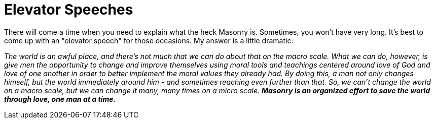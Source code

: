 = Elevator Speeches
// See https://hubpress.gitbooks.io/hubpress-knowledgebase/content/ for information about the parameters.
// :hp-image: /covers/cover.png
:published_at: 2017-06-20
:hp-tags: Freemason, Free, Mason, Masonry, Craft, Blue, Lodge, Elevator, Speech, Quick, Explanation
:hp-alt-title: How to Explain Masonry in 30 Seconds or Less

There will come a time when you need to explain what the heck Masonry is. Sometimes, you won't have very long. It's best to come up with an "elevator speech" for those occasions. My answer is a little dramatic:

_The world is an awful place, and there’s not much that we can do about that on the macro scale. What we can do, however, is give men the opportunity to change and improve themselves using moral tools and teachings centered around love of God and love of one another in order to better implement the moral values they already had. By doing this, a man not only changes himself, but the world immediately around him - and sometimes reaching even further than that. So, we can’t change the world on a macro scale, but we can change it many, many times on a micro scale._ *_Masonry is an organized effort to save the world through love, one man at a time._*